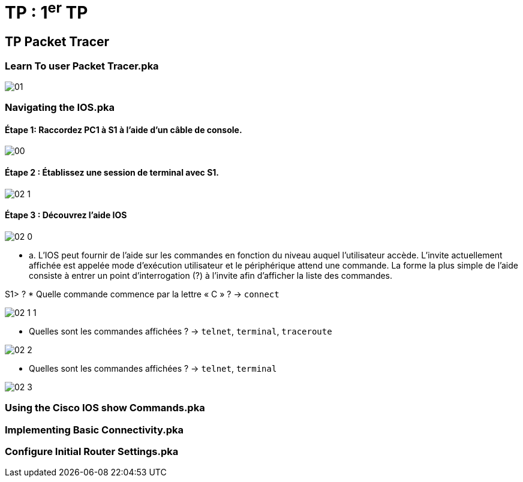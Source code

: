 = TP : 1^er^ TP
:navtitle: 1^er^ TP

== TP Packet Tracer

=== Learn To user Packet Tracer.pka

image:tssr2023/modules-07/TP/01.png[]

=== Navigating the IOS.pka

==== Étape 1:   Raccordez PC1 à S1 à l'aide d'un câble de console.

image:tssr2023/modules-07/TP/00.png[]

==== Étape 2 :   Établissez une session de terminal avec S1.

image:tssr2023/modules-07/TP/02_1.png[]

==== Étape 3 :   Découvrez l'aide IOS
image:tssr2023/modules-07/TP/02_0.png[]

* a.     L'IOS peut fournir de l'aide sur les commandes en fonction du niveau auquel l'utilisateur accède. L'invite actuellement affichée est appelée mode d'exécution utilisateur et le périphérique attend une commande. La forme la plus simple de l'aide consiste à entrer un point d'interrogation (?) à l'invite afin d'afficher la liste des commandes.

S1> ?
* Quelle commande commence par la lettre « C » ? -> `connect`

image:tssr2023/modules-07/TP/02_1_1.png[]

* Quelles sont les commandes affichées ? -> `telnet`, `terminal`, `traceroute`


image:tssr2023/modules-07/TP/02_2.png[]

* Quelles sont les commandes affichées ? -> `telnet`, `terminal`

image:tssr2023/modules-07/TP/02_3.png[]

=== Using the Cisco IOS show Commands.pka

=== Implementing Basic Connectivity.pka

=== Configure Initial Router Settings.pka

